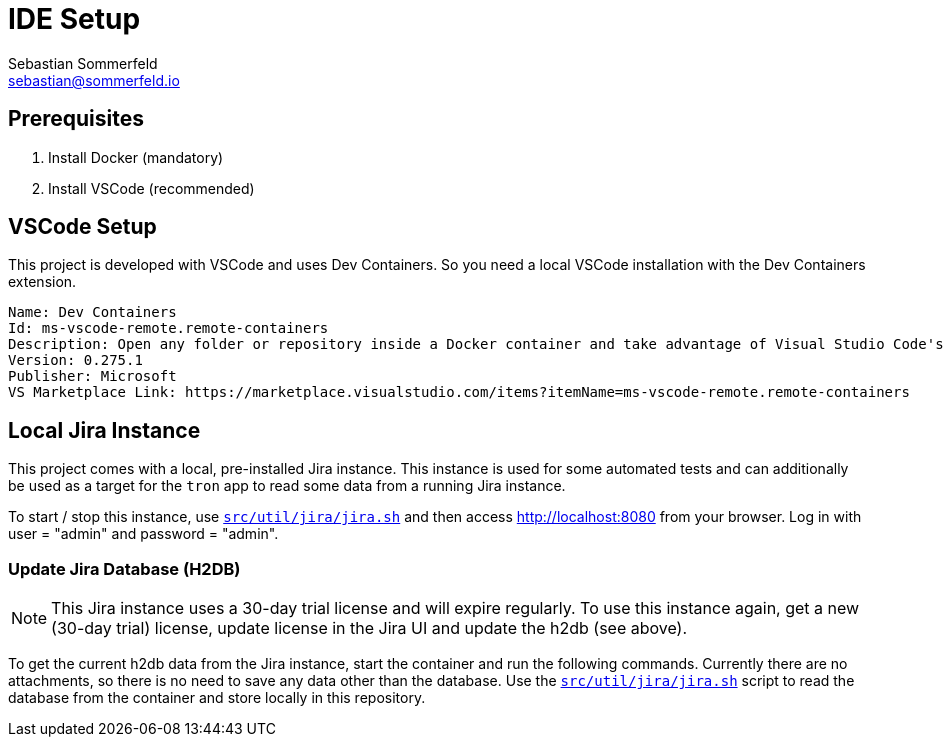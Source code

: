 = IDE Setup
Sebastian Sommerfeld <sebastian@sommerfeld.io>
:description: Setup your local development environment.

== Prerequisites
. Install Docker (mandatory)
. Install VSCode (recommended)

== VSCode Setup
This project is developed with VSCode and uses Dev Containers. So you need a local VSCode installation with the Dev Containers extension.

[source, text]
----
Name: Dev Containers
Id: ms-vscode-remote.remote-containers
Description: Open any folder or repository inside a Docker container and take advantage of Visual Studio Code's full feature set.
Version: 0.275.1
Publisher: Microsoft
VS Marketplace Link: https://marketplace.visualstudio.com/items?itemName=ms-vscode-remote.remote-containers
----

== Local Jira Instance
This project comes with a local, pre-installed Jira instance. This instance is used for some automated tests and can additionally be used as a target for the `tron` app to read some data from a running Jira instance. 

To start / stop this instance, use `xref:AUTO-GENERATED:bash-docs/src/util/jira/jira-sh.adoc[src/util/jira/jira.sh]` and then access http://localhost:8080 from your browser. Log in with user = "admin" and password = "admin".

=== Update Jira Database (H2DB)
NOTE: This Jira instance uses a 30-day trial license and will expire regularly. To use this instance again, get a new (30-day trial) license, update license in the Jira UI and update the h2db (see above).

To get the current h2db data from the Jira instance, start the container and run the following commands. Currently there are no attachments, so there is no need to save any data other than the database. Use the `xref:AUTO-GENERATED:bash-docs/src/util/jira/jira-sh.adoc[src/util/jira/jira.sh]` script to read the database from the container and store locally in this repository.

